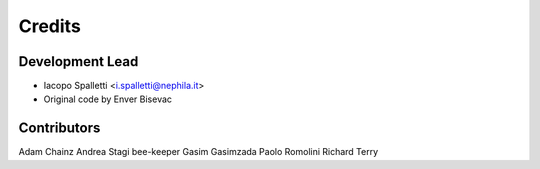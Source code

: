 =======
Credits
=======

Development Lead
----------------

* Iacopo Spalletti <i.spalletti@nephila.it>
* Original code by Enver Bisevac

Contributors
------------

Adam Chainz
Andrea Stagi
bee-keeper
Gasim Gasimzada
Paolo Romolini
Richard Terry